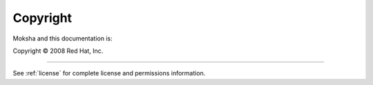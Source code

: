 *********
Copyright
*********


Moksha and this documentation is:

Copyright © 2008 Red Hat, Inc.

-----

See :ref:`license` for complete license and permissions information.

